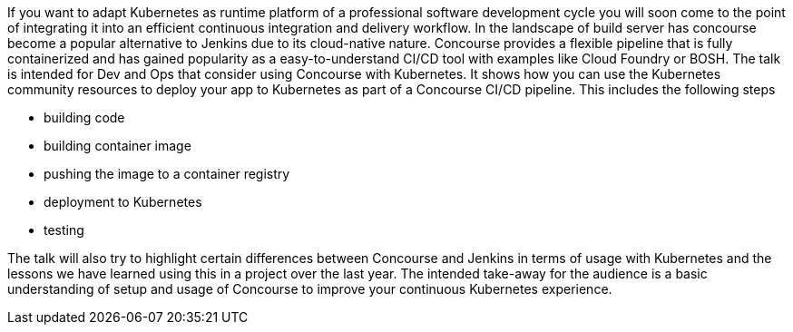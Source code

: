 If you want to adapt Kubernetes as runtime platform of a professional software development cycle you will soon come to the point of integrating it into an efficient continuous integration and delivery workflow. In the landscape of build server has concourse become a popular alternative to Jenkins due to its cloud-native nature. Concourse provides a flexible pipeline that is fully containerized and has gained popularity as a easy-to-understand CI/CD tool with examples like Cloud Foundry or BOSH.
The talk is intended for Dev and Ops that consider using Concourse with Kubernetes. It shows how you can use the Kubernetes community resources to deploy your app to Kubernetes as part of a Concourse CI/CD pipeline. This includes the following steps

* building code
* building container image
* pushing the image to a container registry
* deployment to Kubernetes
* testing

The talk will also try to highlight certain differences between Concourse and Jenkins in terms of usage with Kubernetes and the lessons we have learned using this in a project over the last year.
The intended take-away for the audience is a basic understanding of setup and usage of Concourse to improve your continuous Kubernetes experience.
